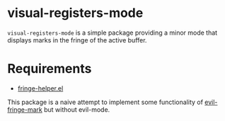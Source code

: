 * visual-registers-mode

=visual-registers-mode= is a simple package providing a minor mode that displays marks in the fringe of the active buffer.

* Requirements
- [[https://github.com/nschum/fringe-helper.el][fringe-helper.el]]

This package is a naive attempt to implement some functionality of [[https://github.com/Andrew-William-Smith/evil-fringe-mark][evil-fringe-mark]] but without evil-mode.  
